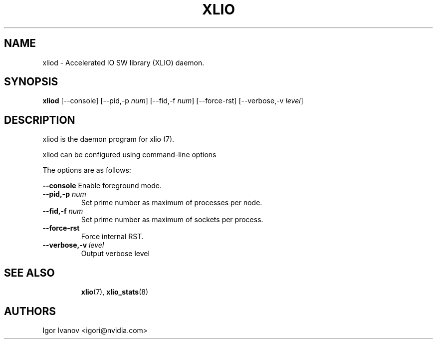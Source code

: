.\" -*- groff -*-
.\"
.TH XLIO 8 "07 Oct 2024" libxlio "XLIO(3.40.2) User's Manual"
.SH NAME
xliod \- Accelerated IO SW library (XLIO) daemon.

.SH SYNOPSIS
.B xliod
[\-\-console] [\-\-pid,-p \fInum\fP] [\-\-fid,-f \fInum\fP]
[\-\-force-rst] [\-\-verbose,\-v \fIlevel\fP]

.SH DESCRIPTION
xliod is the daemon program for xlio (7).

xliod can be configured using command-line options

The options are as follows:
.sp
\fB\-\-console\fP
Enable foreground mode.
.TP
\fB\-\-pid,\-p \fP\fInum\fP
Set prime number as maximum of processes per node.
.TP
\fB\-\-fid,\-f \fP\fInum\fP
Set prime number as maximum of sockets per process.
.TP
\fB\-\-force\-rst\fP
Force internal RST.
.TP
\fB\-\-verbose,\-v \fP\fIlevel\fP
Output verbose level
.TP

.SH SEE ALSO
.BR xlio (7),
.BR xlio_stats (8)

.SH "AUTHORS"
.TP
Igor Ivanov <igori@nvidia.com>
